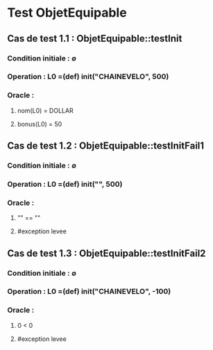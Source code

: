* Test ObjetEquipable

** Cas de test 1.1 : ObjetEquipable::testInit
*** Condition initiale : ∅
*** Operation : L0 =(def) init("CHAINEVELO", 500)
*** Oracle : 
**** nom(L0) = DOLLAR
**** bonus(L0) = 50

** Cas de test 1.2 : ObjetEquipable::testInitFail1
*** Condition initiale : ∅
*** Operation : L0 =(def) init("", 500)
*** Oracle :
**** "" == ""
**** #exception levee

** Cas de test 1.3 : ObjetEquipable::testInitFail2
*** Condition initiale : ∅
*** Operation : L0 =(def) init("CHAINEVELO", -100)
*** Oracle :
**** 0 < 0 
**** #exception levee
